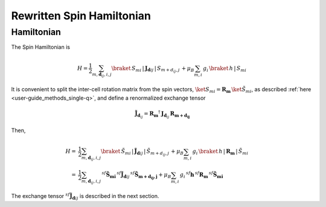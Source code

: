 .. _user-guide_methods_rewritten-spinham:

**************************
Rewritten Spin Hamiltonian
**************************

.. dropdown:: Notation used on this page

  For the full set of notation rules, see :ref:`user-guide_methods_notation`.

  * .. include:: page-notations/matrices.inc
  * .. include:: page-notations/reference-frame.inc
  * .. include:: page-notations/exchange-tensor.inc

===========
Hamiltonian
===========

The Spin Hamiltonian is

.. math::
  H =
   \dfrac{1}{2} \sum_{m, \boldsymbol{d}_{ij}, i, j}
   \braket{\,S_{mi}\,|\, \boldsymbol{J}_{\boldsymbol{d}ij}\,|\, S_{m+d_{ij},j}\, }
   + \mu_B \sum_{m,i}\, g_i\,\braket{\,h\,|\, S_{mi}\,}

It is convenient to split the inter-cell rotation matrix from the spin vectors,
:math:`\ket{S_{mi}}=\boldsymbol{R_m}\,\ket{\tilde{S}_{mi}}`, as described
:ref:`here <user-guide_methods_single-q>`, and define a renormalized exchange
tensor

.. math::
  \boldsymbol{\tilde{J}}_{\boldsymbol{d}_{ij}}=
  \boldsymbol{R_m}^\dagger\,\boldsymbol{J}_{\boldsymbol{d}_{ij}}\,\boldsymbol{R_{m+d_{ij}}}

Then,

.. math::
  H =&
   \dfrac{1}{2} \sum_{m, \boldsymbol{d}_{ij}, i, j}
   \braket{\,\tilde{S}_{mi}\,|\, \boldsymbol{\tilde{J}}_{\boldsymbol{d}ij}\,|\, \tilde{S}_{m+d_{ij},j}\, }
   + \mu_B \sum_{m,i}\, g_i\,\braket{\,h\,|\, \boldsymbol{R_m}\,|\,\tilde{S}_{mi}\,}\\
    =&
   \dfrac{1}{2} \sum_{m, \boldsymbol{d}_{ij}, i, j}\,
   ^{sf}\boldsymbol{\tilde{S}_{mi}}\,^{sf}\boldsymbol{\tilde{J}}_{\boldsymbol{d}ij}\,
   ^{sf}\boldsymbol{\tilde{S}_{m+d_{ij},j}}
   + \mu_B \sum_{m,i}\, g_i\,^{sf}\boldsymbol{h}\, ^{sf}\boldsymbol{R_m}\,^{sf}\boldsymbol{\tilde{S}_{mi}}


The exchange tensor :math:`^{sf}\boldsymbol{\tilde{J}}_{\boldsymbol{d}ij}` is described in the next section.
